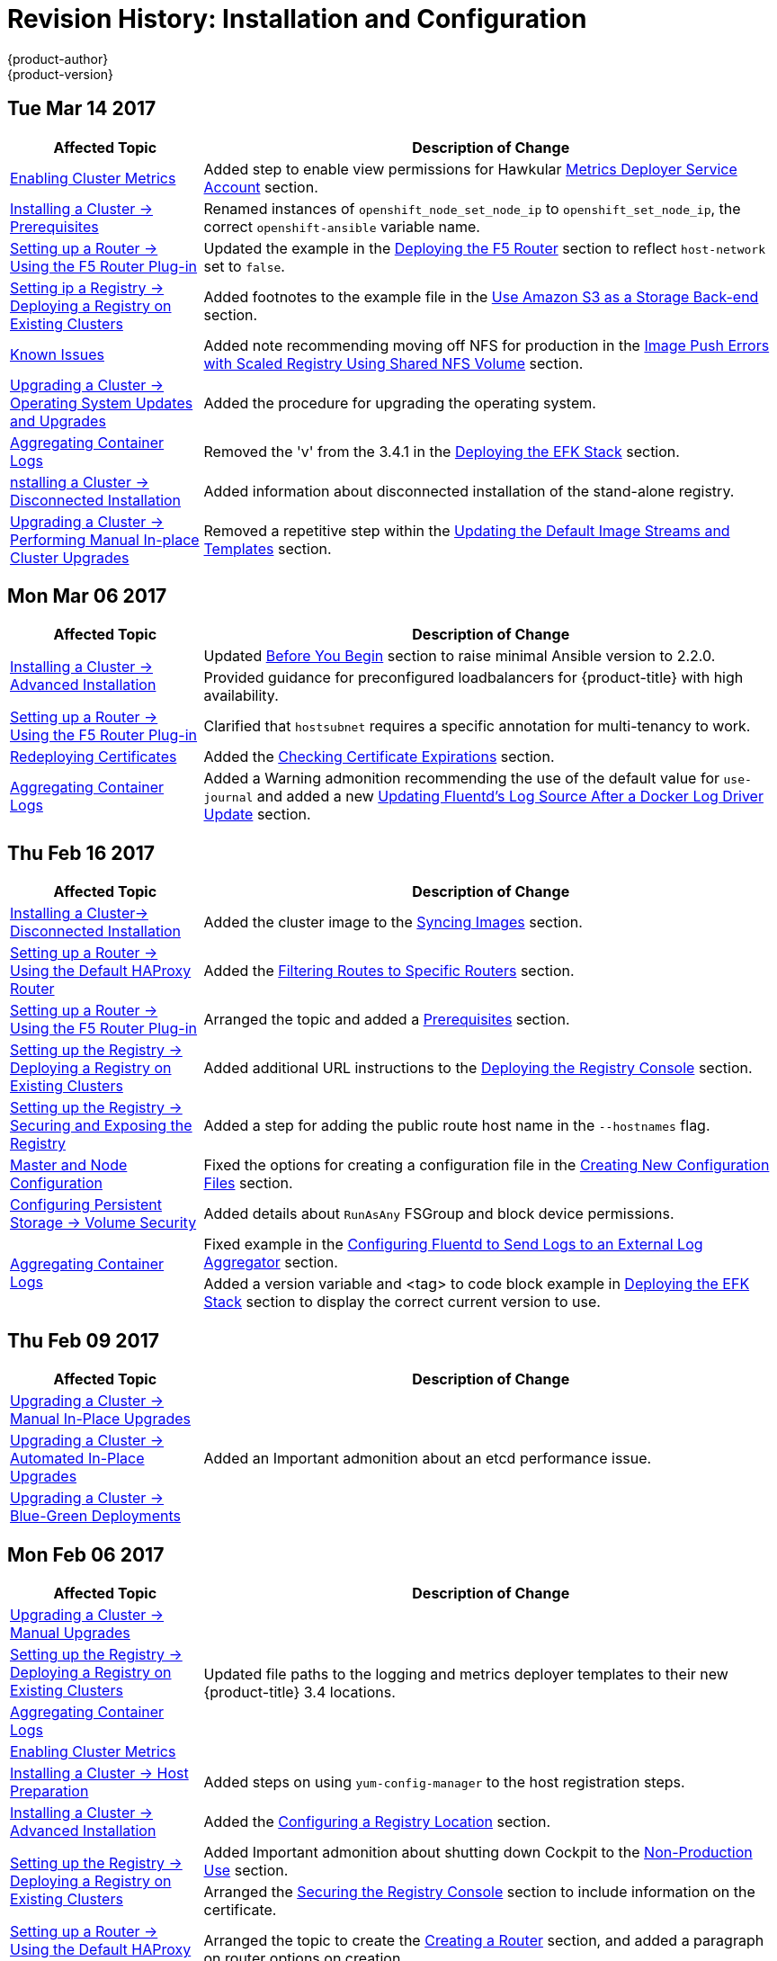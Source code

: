 [[install-config-revhistory-install-config]]
= Revision History: Installation and Configuration
{product-author}
{product-version}
:data-uri:
:icons:
:experimental:

// do-release: revhist-tables
== Tue Mar 14 2017

// tag::install_config_tue_mar_14_2017[]
[cols="1,3",options="header"]
|===

|Affected Topic |Description of Change
//Tue Mar 14 2017
|xref:../install_config/cluster_metrics.adoc#install-config-cluster-metrics[Enabling Cluster Metrics]
|Added step to enable view permissions for Hawkular xref:../install_config/cluster_metrics.adoc#metrics-deployer-service-account[Metrics Deployer Service Account] section.

n|xref:../install_config/install/prerequisites.adoc#install-config-install-prerequisites[Installing a Cluster -> Prerequisites]
|Renamed instances of `openshift_node_set_node_ip` to `openshift_set_node_ip`, the correct `openshift-ansible` variable name.

|xref:../install_config/router/f5_router.adoc#install-config-router-f5[Setting up a Router -> Using the F5 Router Plug-in]
|Updated the example in the xref:../install_config/router/f5_router.adoc#deploying-the-f5-router[Deploying the F5 Router] section to reflect `host-network` set to `false`.

|xref:../install_config/registry/deploy_registry_existing_clusters.adoc#install-config-deploy-registry-existing-clusters[Setting ip a Registry -> Deploying a Registry on Existing Clusters]
|Added footnotes to the example file in the xref:../install_config/registry/deploy_registry_existing_clusters.adoc#registry-amazon-s3-storage-back-end[Use Amazon S3 as a Storage Back-end] section.

|xref:../install_config/registry/registry_known_issues.adoc#install-config-registry-known-issues[Known Issues]
|Added note recommending moving off NFS for production in the xref:../install_config/registry/registry_known_issues.adoc#known-issue-nfs-image-push-fails[Image Push Errors with Scaled Registry Using Shared NFS Volume] section.

|xref:../install_config/upgrading/os_upgrades.adoc#install-config-upgrading-os-upgrades[Upgrading a Cluster -> Operating System Updates and Upgrades]
|Added the procedure for upgrading the operating system.

|xref:../install_config/aggregate_logging.adoc#install-config-aggregate-logging[Aggregating Container Logs]
|Removed the 'v' from the 3.4.1 in the xref:../install_config/aggregate_logging.adoc#deploying-the-efk-stack[Deploying the EFK Stack] section.

|xref:../install_config/install/disconnected_install.adoc#install-config-install-disconnected-install[nstalling a Cluster -> Disconnected Installation]
|Added information about disconnected installation of the stand-alone registry.

|xref:../install_config/upgrading/manual_upgrades.adoc#install-config-upgrading-manual-upgrades[Upgrading a Cluster -> Performing Manual In-place Cluster Upgrades]
|Removed a repetitive step within the xref:../install_config/upgrading/manual_upgrades.adoc#updating-the-default-image-streams-and-templates[Updating the Default Image Streams and Templates] section.



|===

// end::install_config_tue_mar_14_2017[]
== Mon Mar 06 2017

// tag::install_config_mon_mar_06_2017[]
[cols="1,3",options="header"]
|===

|Affected Topic |Description of Change
//Mon Mar 06 2017

.2+|xref:../install_config/install/advanced_install.adoc#install-config-install-advanced-install[Installing a Cluster -> Advanced Installation]
|Updated xref:../install_config/install/advanced_install.adoc#advanced-before-you-begin[Before You Begin] section to raise minimal Ansible version to 2.2.0.
|Provided guidance for preconfigured loadbalancers for {product-title} with high availability.

|xref:../install_config/router/f5_router.adoc#install-config-router-f5[Setting up a Router -> Using the F5 Router Plug-in]
|Clarified that `hostsubnet` requires a specific annotation for multi-tenancy to work.

|xref:../install_config/redeploying_certificates.adoc#install-config-redeploying-certificates[Redeploying Certificates]
|Added the xref:../install_config/redeploying_certificates.adoc#install-config-cert-expiry[Checking Certificate Expirations] section.

|xref:../install_config/aggregate_logging.adoc#install-config-aggregate-logging[Aggregating Container Logs]
|Added a Warning admonition recommending the use of the default value for `use-journal` and added a new xref:../install_config/aggregate_logging.adoc#fluentd-upgrade-source[Updating Fluentd's Log Source After a Docker Log Driver Update] section.

|===

// end::install_config_mon_mar_06_2017[]
== Thu Feb 16 2017

// tag::install_config_thu_feb_16_2017[]
[cols="1,3",options="header"]
|===

|Affected Topic |Description of Change
//Thu Feb 16 2017

|xref:../install_config/install/disconnected_install.adoc#install-config-install-disconnected-install[Installing a Cluster-> Disconnected Installation]
|Added the cluster image to the xref:../install_config/install/disconnected_install.adoc#disconnected-syncing-images[Syncing Images] section.

|xref:../install_config/router/default_haproxy_router.adoc#install-config-router-default-haproxy[Setting up a Router -> Using the Default HAProxy Router]
|Added the xref:../install_config/router/default_haproxy_router.adoc#install-haproxy-filtering-routes[Filtering Routes to Specific Routers] section.

|xref:../install_config/router/f5_router.adoc#install-config-router-f5[Setting up a Router -> Using the F5 Router Plug-in]
|Arranged the topic and added a xref:../install_config/router/f5_router.adoc#install-router-f5-prerequisites[Prerequisites] section.

|xref:../install_config/registry/deploy_registry_existing_clusters.adoc#deploying-the-registry-console[Setting up the Registry -> Deploying a Registry on Existing Clusters]
|Added additional URL instructions to the xref:../install_config/registry/deploy_registry_existing_clusters.adoc#deploying-the-registry-console[Deploying the Registry Console] section.

|xref:../install_config/registry/securing_and_exposing_registry.adoc#install-config-registry-securing-exposing[Setting up the Registry -> Securing and Exposing the Registry]
|Added a step for adding the public route host name in the `--hostnames` flag.

|xref:../install_config/master_node_configuration.adoc#install-config-master-node-configuration[Master and Node Configuration]
|Fixed the options for creating a configuration file in the xref:../install_config/master_node_configuration.adoc#creating-new-configuration-files[Creating New Configuration Files] section.

|xref:../install_config/persistent_storage/pod_security_context.adoc#install-config-persistent-storage-pod-security-context[Configuring Persistent Storage -> Volume Security]
|Added details about `RunAsAny` FSGroup and block device permissions.

.2+.^|xref:../install_config/master_node_configuration.adoc#install-config-master-node-configuration[Aggregating Container Logs]
|Fixed example in the xref:../install_config/aggregate_logging.adoc#fluentd-external-log-aggregator[Configuring Fluentd to Send Logs to an External Log Aggregator] section.
|Added a version variable and <tag> to code block example in xref:../install_config/aggregate_logging.adoc#deploying-the-efk-stack[Deploying the EFK Stack] section to display the correct current version to use.

|===

// end::install_config_thu_feb_16_2017[]
== Thu Feb 09 2017

// tag::install_config_thu_feb_09_2017[]
[cols="1,3",options="header"]
|===

|Affected Topic |Description of Change
//Thu Feb 09 2017

|xref:../install_config/upgrading/manual_upgrades.adoc#install-config-upgrading-manual-upgrades[Upgrading a Cluster -> Manual In-Place Upgrades]
.3+.^|Added an Important admonition about an etcd performance issue.
|xref:../install_config/upgrading/automated_upgrades.adoc#install-config-upgrading-automated-upgrades[Upgrading a Cluster -> Automated In-Place Upgrades]
|xref:../install_config/upgrading/blue_green_deployments.adoc#upgrading-blue-green-deployments[Upgrading a Cluster -> Blue-Green Deployments]

|===

// end::install_config_thu_feb_09_2017[]

== Mon Feb 06 2017

// tag::install_config_mon_feb_06_2017[]
[cols="1,3",options="header"]
|===

|Affected Topic |Description of Change
//Mon Feb 06 2017

|xref:../install_config/upgrading/manual_upgrades.adoc#install-config-upgrading-manual-upgrades[Upgrading a Cluster -> Manual Upgrades]
.4+.^|Updated file paths to the logging and metrics deployer templates to their new
{product-title} 3.4 locations.
|xref:../install_config/registry/deploy_registry_existing_clusters.adoc#install-config-deploy-registry-existing-clusters[Setting up the Registry -> Deploying a Registry on Existing Clusters]
|xref:../install_config/aggregate_logging.adoc#install-config-aggregate-logging[Aggregating Container Logs]
|xref:../install_config/cluster_metrics.adoc#install-config-cluster-metrics[Enabling Cluster Metrics]

|xref:../install_config/install/host_preparation.adoc#install-config-install-host-preparation[Installing a Cluster -> Host Preparation]
|Added steps on using `yum-config-manager` to the host registration steps.

|xref:../install_config/install/advanced_install.adoc#install-config-install-advanced-install[Installing a Cluster -> Advanced Installation]
|Added the xref:../install_config/install/advanced_install.adoc#advanced-install-configuring-registry-location[Configuring a Registry Location] section.

.2+|xref:../install_config/registry/deploy_registry_existing_clusters.adoc#install-config-deploy-registry-existing-clusters[Setting up the Registry -> Deploying a Registry on Existing Clusters]
|Added Important admonition about shutting down Cockpit to the xref:../install_config/registry/deploy_registry_existing_clusters.adoc#registry-non-production-use[Non-Production Use] section.
|Arranged the xref:../install_config/registry/deploy_registry_existing_clusters.adoc#securing-the-registry-console[Securing the Registry Console] section to include information on the certificate.

|xref:../install_config/router/default_haproxy_router.adoc#install-config-router-default-haproxy[Setting up a Router -> Using the Default HAProxy Router]
|Arranged the topic to create the xref:../install_config/router/default_haproxy_router.adoc#deploy-router-create-router[Creating a Router] section, and added a paragraph on router options on creation.

|xref:../install_config/router/f5_router.adoc#install-config-router-f5[Setting up a Router -> Using the F5 Router Plug-in]
|Added a new xref:../install_config/router/f5_router.adoc#setting-up-f5-native-integration-with-openshift[Setting Up F5 Native Integration] section.

|xref:../install_config/configuring_nuagesdn.adoc#install-config-configuring-nuage-sdn[Configuring Nuage SDN]
|Added the Configuring Nuage SDN topic.

.2+|xref:../install_config/storage_examples/gluster_example.adoc#install-config-storage-examples-gluster-example[Persistent Storage Examples -> Complete Example Using GlusterFS]
|Added a link to the xref:../install_config/storage_examples/gluster_dynamic_example.adoc#install-config-storage-examples-gluster-dynamic-example[Complete Example of Dynamic Provisioning Using GlusterFS].
|Clarified that, if using a service, the endpoints name must match the service name.

|xref:../install_config/cluster_metrics.adoc#install-config-cluster-metrics[Enabling Cluster Metrics]
|Updated Cluster Metrics sizing recommendations for the new version of {product-title}.

|xref:../install_config/web_console_customization.adoc#install-config-web-console-customization[Customizing the Web Console]
|Removed information about Pipelines being a feature in Technology Preview.

|===

// end::install_config_mon_feb_06_2017[]
== Mon Jan 30 2017

// tag::install_config_mon_jan_30_2017[]
[cols="1,3",options="header"]
|===

|Affected Topic |Description of Change
//Mon Jan 30 2017
|xref:../install_config/registry/securing_and_exposing_registry.adoc#install-config-registry-securing-exposing[Setting up the Registry -> Securing and Exposing the Registry]
|Removed references to the deprecated `--api-version` flag.

|xref:../install_config/certificate_customization.adoc#configuring-custom-certificates[Configuring Custom Certificates]
|Clarified custom certificate configuration locations in the xref:../install_config/certificate_customization.adoc#configuring-custom-certificates[Configuring Custom Certificates] section.

|===

// end::install_config_mon_jan_30_2017[]

== Wed Jan 25 2017

// tag::install_config_wed_jan_25_2017[]
[cols="1,3",options="header"]
|===

|Affected Topic |Description of Change
//Wed Jan 25 2017

|xref:../install_config/http_proxies.adoc#install-config-http-proxies[Working with HTTP Proxies]
|Added step to xref:../install_config/http_proxies.adoc#proxying-docker-pull[Proxying Docker Pull] for finding the registry service IP.

|xref:../install_config/router/f5_router.adoc#install-config-router-f5[Setting up a Router -> Using the F5 Router Plug-in]
|Removed references to the deprecated `--credentials` option.

|xref:../install_config/install/prerequisites.adoc#install-config-install-prerequisites[Installing a Cluster -> Prerequisites]
|Added information about xref:../install_config/install/prerequisites.adoc#required-ports[required ports] for Aggregated Logging.

|xref:../install_config/build_defaults_overrides.adoc#install-config-build-defaults-overrides[Configuring Global Build Defaults and Overrides]
|Added notes to explain additional values in the *_/etc/origin/master/master-config.yaml_* file in the xref:../install_config/build_defaults_overrides.adoc#manually-setting-global-build-defaults[Manually Setting Global Build Defaults] section.

|xref:../install_config/aggregate_logging_sizing.adoc#install-config-aggregate-logging-sizing[Aggregate Logging Sizing Guidelines]
|Updated scale testing guidelines.

|xref:../install_config/web_console_customization.adoc#install-config-web-console-customization[Customizing the Web Console]
|Added information about xref:../install_config/web_console_customization.adoc#setting-extension-properties[setting extension properties].

|xref:../install_config/persistent_storage/dynamically_provisioning_pvs.adoc#install-config-persistent-storage-dynamically-provisioning-pvs[Configuring Persistent Storage -> Dynamic Provisioning and Creating Storage Classes]
|Added additional details to the *_glusterfs-storageclass.yaml_* file example in the xref:../install_config/persistent_storage/dynamically_provisioning_pvs.adoc#glusterfs[GlusterFS Object Definition] section.

|xref:../install_config/master_node_configuration.adoc#install-config-master-node-configuration[Master and Node Configuration]
|Updated the xref:../install_config/master_node_configuration.adoc#master-node-config-audit-config[Audit Configuration] section description and added Audit Configuration Parameters.

|===

// end::install_config_wed_jan_25_2017[]

== Wed Jan 18 2017

{product-title} 3.4 initial release.

// tag::install_config_wed_jan_18_2017[]
[cols="1,3",options="header"]
|===

|Affected Topic |Description of Change
//Wed Jan 18 2017

|xref:../install_config/install/prerequisites.adoc#install-config-install-prerequisites[Installing a Cluster -> Prerequisites]
|Added sizing guidelines for etcd service nodes within the xref:../install_config/install/prerequisites.adoc#hardware[Minimum Hardware Requirements] table.

|xref:../install_config/registry/securing_and_exposing_registry.adoc#install-config-registry-securing-exposing[Setting up the Registry -> Securing and Exposing the Registry]
|Added a Note admonition about mounting secrets to service accounts.

|xref:../install_config/registry/extended_registry_configuration.adoc#install-config-registry-extended-configuration[Setting up the Registry -> Extended Registry Configuration]
|Updated with new `oc rollout` commands.

.3+|xref:../install_config/router/default_haproxy_router.adoc#install-config-router-default-haproxy[Setting up a Router -> Using the Default HAProxy Router]

|Added the ARP Cache Tuning for Large-scale Clusters section.
|Added information about security caveats and ownership claims of host names and subdomains.
|Added a new xref:../install_config/router/default_haproxy_router.adoc#using-wildcard-routes[Using Wildcard Routes (for a Subdomain)] section.

|xref:../install_config/adding_hosts_to_existing_cluster.adoc#install-config-adding-hosts-to-cluster[Adding Hosts to an Existing Cluster]
|Updated quick installer instructions to use the new `scaleup` command.

|xref:../install_config/configuring_authentication.adoc#install-config-configuring-authentication[Configuring Authentication and User Agent]
|Clarified the difference between `/api` and `/oapi` in the xref:../install_config/configuring_authentication.adoc#configuring-user-agent[User Agent] section.

|xref:../install_config/configuring_azure.adoc#install-config-configuring-azure[Configuring for Azure]
|New topic on how {product-title} can be configured to access an Azure infrastructure, including using Azure disk as persistent storage] for application data.

|xref:../install_config/persistent_storage/persistent_storage_azure.adoc#install-config-persistent-storage-persistent-storage-azure[Configuring Persistent Storage -> Persistent Storage Using Azure Disk]
|New topic on how to provision your {product-title} cluster with persistent storage using Azure.

|xref:../install_config/storage_examples/gluster_dynamic_example.adoc#install-config-storage-examples-gluster-dynamic-example[Persistent Storage Examples -> Complete Example of Dynamic Provisioning Using GlusterFS]
|New topic providing an end-to-end example of how to dynamically provision GlusterFS volumes.

|xref:../install_config/configuring_pipeline_execution.adoc#install-config-configuring-pipeline-execution[Configuring Pipeline Execution]
|Added information about setting up an external Jenkins server.

|xref:../install_config/build_defaults_overrides.adoc#install-config-build-defaults-overrides[Configuring Global Build Defaults and Overrides]
|Added examples for node selectors in build configurations.

|xref:../install_config/persistent_storage/pod_security_context.adoc#install-config-persistent-storage-pod-security-context[Configuring Persistent Storage -> Volume Security]
|Removed `nfsnobody` references.

|xref:../install_config/build_defaults_overrides.adoc#install-config-build-defaults-overrides[Configuring Global Build Defaults and Overrides]
|Added image label example to build file examples.

|xref:../install_config/configuring_pipeline_execution.adoc#install-config-configuring-pipeline-execution[Configuring Pipeline Execution]
|Noted that for `jenkinsPipelineConfig`, the `autoProvisionEnabled` value defaults to `true` if unspecified.

.2+|xref:../install_config/aggregate_logging.adoc#install-config-aggregate-logging[Aggregating Container Logs]

|Updated with new `oc rollout` commands.
|Added clarification regarding ConfigMaps and output of `oc new-app`.

|xref:../install_config/web_console_customization.adoc#install-config-web-console-customization[Customizing the Web Console]
|Added the xref:../install_config/web_console_customization.adoc#configuring-catalog-categories[Configuring Catalog Categories] section.

|===

// end::install_config_wed_jan_18_2017[]

